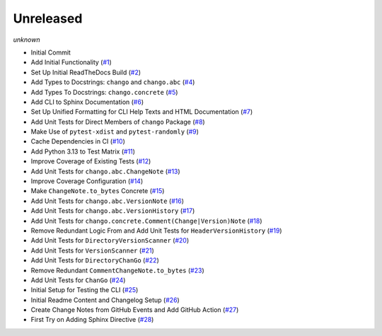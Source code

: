 Unreleased
----------
*unknown*

- Initial Commit
- Add Initial Functionality \(`#1 <https://github.com/Bibo-Joshi/chango/pull/1>`_\)
- Set Up Initial ReadTheDocs Build \(`#2 <https://github.com/Bibo-Joshi/chango/pull/2>`_\)
- Add Types to Docstrings: ``chango`` and ``chango.abc`` \(`#4 <https://github.com/Bibo-Joshi/chango/pull/4>`_\)
- Add Types To Docstrings: ``chango.concrete`` \(`#5 <https://github.com/Bibo-Joshi/chango/pull/5>`_\)
- Add CLI to Sphinx Documentation \(`#6 <https://github.com/Bibo-Joshi/chango/pull/6>`_\)
- Set Up Unified Formatting for CLI Help Texts and HTML Documentation \(`#7 <https://github.com/Bibo-Joshi/chango/pull/7>`_\)
- Add Unit Tests for Direct Members of ``chango`` Package \(`#8 <https://github.com/Bibo-Joshi/chango/pull/8>`_\)
- Make Use of ``pytest-xdist`` and ``pytest-randomly`` \(`#9 <https://github.com/Bibo-Joshi/chango/pull/9>`_\)
- Cache Dependencies in CI \(`#10 <https://github.com/Bibo-Joshi/chango/pull/10>`_\)
- Add Python 3.13 to Test Matrix \(`#11 <https://github.com/Bibo-Joshi/chango/pull/11>`_\)
- Improve Coverage of Existing Tests \(`#12 <https://github.com/Bibo-Joshi/chango/pull/12>`_\)
- Add Unit Tests for ``chango.abc.ChangeNote`` \(`#13 <https://github.com/Bibo-Joshi/chango/pull/13>`_\)
- Improve Coverage Configuration \(`#14 <https://github.com/Bibo-Joshi/chango/pull/14>`_\)
- Make ``ChangeNote.to_bytes`` Concrete \(`#15 <https://github.com/Bibo-Joshi/chango/pull/15>`_\)
- Add Unit Tests for ``chango.abc.VersionNote`` \(`#16 <https://github.com/Bibo-Joshi/chango/pull/16>`_\)
- Add Unit Tests for ``chango.abc.VersionHistory`` \(`#17 <https://github.com/Bibo-Joshi/chango/pull/17>`_\)
- Add Unit Tests for ``chango.concrete.Comment(Change|Version)Note`` \(`#18 <https://github.com/Bibo-Joshi/chango/pull/18>`_\)
- Remove Redundant Logic From and Add Unit Tests for ``HeaderVersionHistory`` \(`#19 <https://github.com/Bibo-Joshi/chango/pull/19>`_\)
- Add Unit Tests for ``DirectoryVersionScanner`` \(`#20 <https://github.com/Bibo-Joshi/chango/pull/20>`_\)
- Add Unit Tests for ``VersionScanner`` \(`#21 <https://github.com/Bibo-Joshi/chango/pull/21>`_\)
- Add Unit Tests for ``DirectoryChanGo`` \(`#22 <https://github.com/Bibo-Joshi/chango/pull/22>`_\)
- Remove Redundant ``CommentChangeNote.to_bytes`` \(`#23 <https://github.com/Bibo-Joshi/chango/pull/23>`_\)
- Add Unit Tests for ``ChanGo`` \(`#24 <https://github.com/Bibo-Joshi/chango/pull/24>`_\)
- Initial Setup for Testing the CLI \(`#25 <https://github.com/Bibo-Joshi/chango/pull/25>`_\)
- Initial Readme Content and Changelog Setup (`#26 <https://github.com/Bibo-Joshi/chango/pull/26>`_)
- Create Change Notes from GitHub Events and Add GitHub Action (`#27 <https://github.com/Bibo-Joshi/chango/pull/27>`_)
- First Try on Adding Sphinx Directive (`#28 <https://github.com/Bibo-Joshi/chango/pull/28>`_)